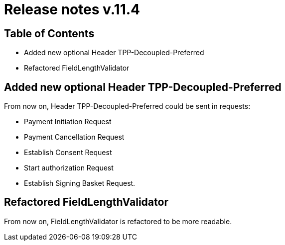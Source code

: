 = Release notes v.11.4

== Table of Contents

* Added new optional Header TPP-Decoupled-Preferred
* Refactored FieldLengthValidator

==  Added new optional Header TPP-Decoupled-Preferred

From now on, Header TPP-Decoupled-Preferred could be sent in requests:

- Payment Initiation Request
- Payment Cancellation  Request
- Establish Consent Request
- Start authorization Request
- Establish Signing Basket Request.

== Refactored FieldLengthValidator

From now on, FieldLengthValidator is refactored to be more readable.
